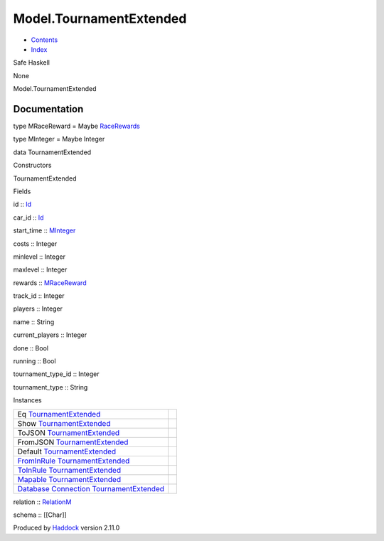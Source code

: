 ========================
Model.TournamentExtended
========================

-  `Contents <index.html>`__
-  `Index <doc-index.html>`__

 

Safe Haskell

None

Model.TournamentExtended

Documentation
=============

type MRaceReward = Maybe
`RaceRewards <Data-RaceReward.html#t:RaceRewards>`__

type MInteger = Maybe Integer

data TournamentExtended

Constructors

TournamentExtended

 

Fields

id :: `Id <Model-General.html#t:Id>`__
     
car\_id :: `Id <Model-General.html#t:Id>`__
     
start\_time :: `MInteger <Model-TournamentExtended.html#t:MInteger>`__
     
costs :: Integer
     
minlevel :: Integer
     
maxlevel :: Integer
     
rewards :: `MRaceReward <Model-TournamentExtended.html#t:MRaceReward>`__
     
track\_id :: Integer
     
players :: Integer
     
name :: String
     
current\_players :: Integer
     
done :: Bool
     
running :: Bool
     
tournament\_type\_id :: Integer
     
tournament\_type :: String
     

Instances

+-----------------------------------------------------------------------------------------------------------------------------------------------------------------------------------+-----+
| Eq `TournamentExtended <Model-TournamentExtended.html#t:TournamentExtended>`__                                                                                                    |     |
+-----------------------------------------------------------------------------------------------------------------------------------------------------------------------------------+-----+
| Show `TournamentExtended <Model-TournamentExtended.html#t:TournamentExtended>`__                                                                                                  |     |
+-----------------------------------------------------------------------------------------------------------------------------------------------------------------------------------+-----+
| ToJSON `TournamentExtended <Model-TournamentExtended.html#t:TournamentExtended>`__                                                                                                |     |
+-----------------------------------------------------------------------------------------------------------------------------------------------------------------------------------+-----+
| FromJSON `TournamentExtended <Model-TournamentExtended.html#t:TournamentExtended>`__                                                                                              |     |
+-----------------------------------------------------------------------------------------------------------------------------------------------------------------------------------+-----+
| Default `TournamentExtended <Model-TournamentExtended.html#t:TournamentExtended>`__                                                                                               |     |
+-----------------------------------------------------------------------------------------------------------------------------------------------------------------------------------+-----+
| `FromInRule <Data-InRules.html#t:FromInRule>`__ `TournamentExtended <Model-TournamentExtended.html#t:TournamentExtended>`__                                                       |     |
+-----------------------------------------------------------------------------------------------------------------------------------------------------------------------------------+-----+
| `ToInRule <Data-InRules.html#t:ToInRule>`__ `TournamentExtended <Model-TournamentExtended.html#t:TournamentExtended>`__                                                           |     |
+-----------------------------------------------------------------------------------------------------------------------------------------------------------------------------------+-----+
| `Mapable <Model-General.html#t:Mapable>`__ `TournamentExtended <Model-TournamentExtended.html#t:TournamentExtended>`__                                                            |     |
+-----------------------------------------------------------------------------------------------------------------------------------------------------------------------------------+-----+
| `Database <Model-General.html#t:Database>`__ `Connection <Data-SqlTransaction.html#t:Connection>`__ `TournamentExtended <Model-TournamentExtended.html#t:TournamentExtended>`__   |     |
+-----------------------------------------------------------------------------------------------------------------------------------------------------------------------------------+-----+

relation :: `RelationM <Data-Relation.html#t:RelationM>`__

schema :: [[Char]]

Produced by `Haddock <http://www.haskell.org/haddock/>`__ version 2.11.0
